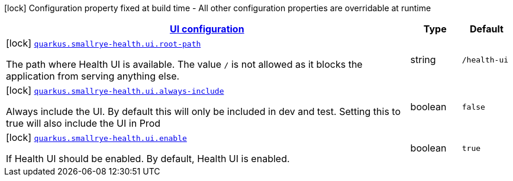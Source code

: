 [.configuration-legend]
icon:lock[title=Fixed at build time] Configuration property fixed at build time - All other configuration properties are overridable at runtime
[.configuration-reference, cols="80,.^10,.^10"]
|===

h|[[quarkus-smallrye-health-config-group-small-rye-health-ui-config_quarkus.smallrye-health.ui-ui-configuration]]link:#quarkus-smallrye-health-config-group-small-rye-health-ui-config_quarkus.smallrye-health.ui-ui-configuration[UI configuration]

h|Type
h|Default

a|icon:lock[title=Fixed at build time] [[quarkus-smallrye-health-config-group-small-rye-health-ui-config_quarkus.smallrye-health.ui.root-path]]`link:#quarkus-smallrye-health-config-group-small-rye-health-ui-config_quarkus.smallrye-health.ui.root-path[quarkus.smallrye-health.ui.root-path]`

[.description]
--
The path where Health UI is available. The value `/` is not allowed as it blocks the application from serving anything else.
--|string 
|`/health-ui`


a|icon:lock[title=Fixed at build time] [[quarkus-smallrye-health-config-group-small-rye-health-ui-config_quarkus.smallrye-health.ui.always-include]]`link:#quarkus-smallrye-health-config-group-small-rye-health-ui-config_quarkus.smallrye-health.ui.always-include[quarkus.smallrye-health.ui.always-include]`

[.description]
--
Always include the UI. By default this will only be included in dev and test. Setting this to true will also include the UI in Prod
--|boolean 
|`false`


a|icon:lock[title=Fixed at build time] [[quarkus-smallrye-health-config-group-small-rye-health-ui-config_quarkus.smallrye-health.ui.enable]]`link:#quarkus-smallrye-health-config-group-small-rye-health-ui-config_quarkus.smallrye-health.ui.enable[quarkus.smallrye-health.ui.enable]`

[.description]
--
If Health UI should be enabled. By default, Health UI is enabled.
--|boolean 
|`true`

|===